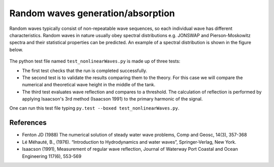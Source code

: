 Random waves generation/absorption
====================================

Random waves typically consist of non-repeatable wave sequences, so each individual wave has different characteristics. Random waves in nature usually obey spectral distributions e.g. JONSWAP and Pierson-Moskowitz spectra and their statistical properties can be predicted. An example of a spectral distribution is shown in the figure below.

.. figure:: ./Spectrum.PNG
   :width: 10%
   :align: center


The python test file named ``test_nonlinearWaves.py`` is made up of three tests:

* The first test checks that the run is completed successfully.
* The second test is to validate the results comparing them to the theory. For this case we will compare the numerical and theoretical wave height in the middle of the tank.
* The third test evaluates wave reflection and compares to a threshold. The calculation of reflection is performed by applying Isaacson's 3rd method (Isaacson 1991) to the primary harmonic of the signal.

One can run this test file typing ``py.test --boxed test_nonlinearWaves.py``.

References
----------

- Fenton JD (1988) The numerical solution of steady water wave 
  problems, Comp and Geosc, 14(3), 357-368
  
- Lé Méhauté, B., (1976). “Introduction to Hydrodynamics and water waves”, Springer-Verlag, New York.

- Isaacson (1991), Measurement of regular wave reflection, Journal of Waterway Port Coastal and Ocean Engineering 117(6), 553-569





